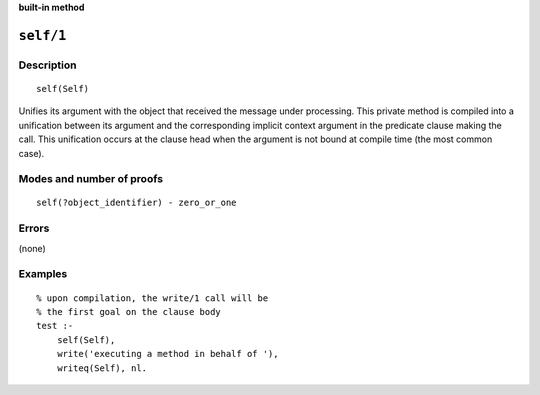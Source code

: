 ..
   This file is part of Logtalk <https://logtalk.org/>  
   SPDX-FileCopyrightText: 1998-2024 Paulo Moura <pmoura@logtalk.org>
   SPDX-License-Identifier: Apache-2.0

   Licensed under the Apache License, Version 2.0 (the "License");
   you may not use this file except in compliance with the License.
   You may obtain a copy of the License at

       http://www.apache.org/licenses/LICENSE-2.0

   Unless required by applicable law or agreed to in writing, software
   distributed under the License is distributed on an "AS IS" BASIS,
   WITHOUT WARRANTIES OR CONDITIONS OF ANY KIND, either express or implied.
   See the License for the specific language governing permissions and
   limitations under the License.


.. rst-class:: align-right

**built-in method**

.. index:: pair: self/1; Built-in method
.. _methods_self_1:

``self/1``
==========

Description
-----------

::

   self(Self)

Unifies its argument with the object that received the message under 
processing. This private method is compiled into a unification between
its argument and the corresponding implicit context argument in the
predicate clause making the call. This unification occurs at the clause
head when the argument is not bound at compile time (the most common case).

Modes and number of proofs
--------------------------

::

   self(?object_identifier) - zero_or_one

Errors
------

(none)

Examples
--------

::

   % upon compilation, the write/1 call will be
   % the first goal on the clause body
   test :-
       self(Self),
       write('executing a method in behalf of '),
       writeq(Self), nl.

.. seealso::

   :ref:`methods_context_1`,
   :ref:`methods_parameter_2`,
   :ref:`methods_sender_1`,
   :ref:`methods_this_1`
